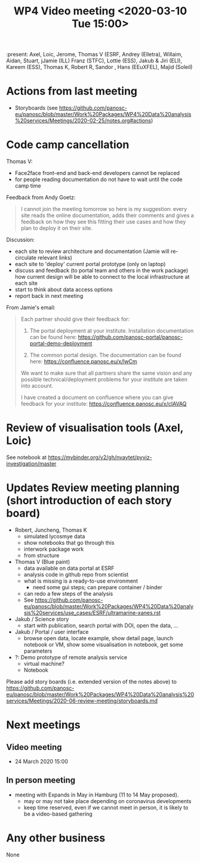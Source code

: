 #+TITLE: WP4 Video meeting <2020-03-10 Tue 15:00>

:present: Axel, Loic, Jerome, Thomas V (ESRF, Andrey (Elletra), Willaim, Aidan,
Stuart, jJamie (ILL) Franz (STFC), Lottie (ESS), Jakub & Jiri (ELI), Kareem
(ESS), Thomas K, Robert R, Sandor , Hans (EEuXFEL), Majid (Soleil)


* Actions from last meeting
- Storyboards (see
  https://github.com/panosc-eu/panosc/blob/master/Work%20Packages/WP4%20Data%20analysis%20services/Meetings/2020-02-25/notes.org#actions)

* Code camp cancellation

Thomas V:
- Face2face front-end and back-end developers cannot be replaced
- for people reading documentation do not have to wait until the code camp time

Feedback from Andy Goetz:

#+BEGIN_QUOTE
I cannot join the meeting tomorrow so here is my suggestion: every site reads
the online documentation, adds their comments and gives a feedback on how they
see this fitting their use cases and how they plan to deploy it on their site.
#+END_QUOTE


Discussion:
- each site to review architecture and documentation (Jamie will re-circulate relevant links)
- each site to 'deploy' current portal prototype (only on laptop)
- discuss and feedback (to portal team and others in the work package) how
  current design will be able to connect to the local infrastructure at each site
- start to think about data access options
- report back in next meeting



From Jamie's email:
#+BEGIN_QUOTE

Each partner should give their feedback for:

1. The portal deployment at your institute. Installation documentation can be
   found here: https://github.com/panosc-portal/panosc-portal-demo-deployment

2. The common portal design. The documentation can be found here:
   https://confluence.panosc.eu/x/lwCm

We want to make sure that all partners share the same vision and any possible
technical/deployment problems for your institute are taken into account.

I have created a document on confluence where you can give feedback for your
institute: https://confluence.panosc.eu/x/cIAVAQ
#+END_QUOTE

* Review of visualisation tools (Axel, Loic)
See notebook at https://mybinder.org/v2/gh/nvaytet/pyviz-investigation/master

* Updates Review meeting planning (short introduction of each story board)

- Robert, Juncheng, Thomas K
  - simulated lycosmye data
  - show notebooks that go through this
  - interwork package work
  - from structure 
- Thomas V (Blue paint)
  - data available on data portal at ESRF
  - analysis code in github repo from scientist
  - what is missing is a ready-to-use environment
    - need some gui steps; can prepare container / binder
  - can redo a few steps of the analysis
  - See https://github.com/panosc-eu/panosc/blob/master/Work%20Packages/WP4%20Data%20analysis%20services/use_cases/ESRF/ultramarine-xanes.rst
- Jakub / Science story
  - start with publication, search portal with DOI, open the data, ...
- Jakub / Portal / user interface
  - browse open data, locate example, show detail page, launch notebook or VM,
    show some visualisation in notebook, get some parameters
- ?: Demo prototype of remote analysis service
  - virtual machine?
  - Notebook

Please add story boards (i.e. extended version of the notes above) to
https://github.com/panosc-eu/panosc/blob/master/Work%20Packages/WP4%20Data%20analysis%20services/Meetings/2020-06-review-meeting/storyboards.md

* Next meetings
** Video meeting
- 24 March 2020 15:00

** In person meeting
- meeting with Expands in May in Hamburg  (11 to 14 May proposed).
  - may or may not take place depending on coronavirus developments
  - keep time reserved, even if we cannot meet in person, it is likely to be a video-based gathering

* Any other business
None


